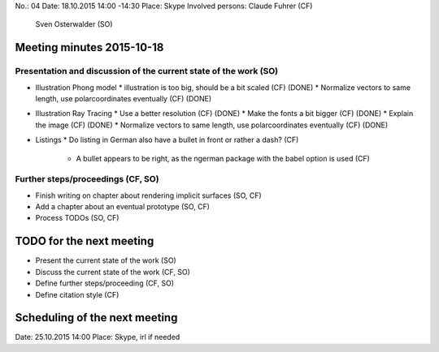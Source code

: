 No.:              04
Date:             18.10.2015 14:00 -14:30
Place:            Skype
Involved persons: Claude Fuhrer    (CF)
                  Sven Osterwalder (SO)

Meeting minutes 2015-10-18
==========================

Presentation and discussion of the current state of the work (SO)
-----------------------------------------------------------------

* Illustration Phong model
  * illustration is too big, should be a bit scaled (CF)
  (DONE)
  * Normalize vectors to same length, use polarcoordinates eventually (CF)
  (DONE)

* Illustration Ray Tracing
  * Use a better resolution (CF)
  (DONE)
  * Make the fonts a bit bigger (CF)
  (DONE)
  * Explain the image (CF)
  (DONE)
  * Normalize vectors to same length, use polarcoordinates eventually (CF)
  (DONE)

* Listings
  * Do listing in German also have a bullet in front or rather a dash? (CF)
    * A bullet appears to be right, as the ngerman package with the babel
      option is used (CF)

Further steps/proceedings (CF, SO)
----------------------------------

* Finish writing on chapter about rendering implicit surfaces (SO, CF)
* Add a chapter about an eventual prototype (SO, CF)
* Process TODOs (SO, CF)


TODO for the next meeting
=========================

* Present the current state of the work (SO)
* Discuss the current state of the work (CF, SO)
* Define further steps/proceeding (CF, SO)
* Define citation style (CF)

Scheduling of the next meeting
==============================

Date:  25.10.2015 14:00
Place: Skype, irl if needed
